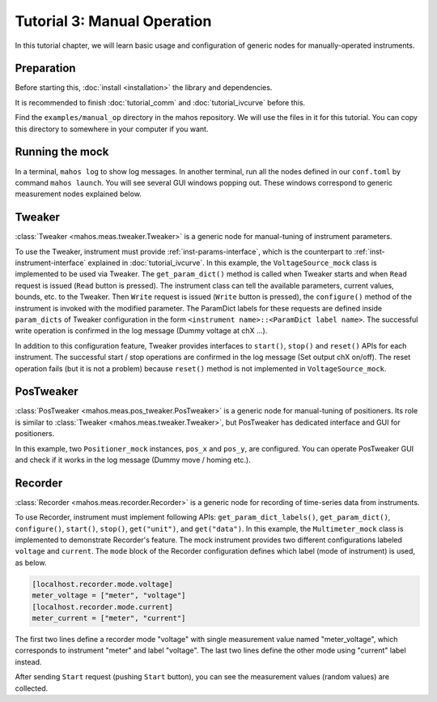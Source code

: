 Tutorial 3: Manual Operation
============================

In this tutorial chapter, we will learn basic usage and configuration of
generic nodes for manually-operated instruments.

Preparation
-----------

Before starting this, :doc:`install <installation>` the library and dependencies.

It is recommended to finish :doc:`tutorial_comm` and :doc:`tutorial_ivcurve` before this.

Find the ``examples/manual_op`` directory in the mahos repository.
We will use the files in it for this tutorial.
You can copy this directory to somewhere in your computer if you want.

Running the mock
----------------

In a terminal, ``mahos log`` to show log messages.
In another terminal, run all the nodes defined in our ``conf.toml`` by command ``mahos launch``.
You will see several GUI windows popping out.
These windows correspond to generic measurement nodes explained below.

Tweaker
-------

:class:`Tweaker <mahos.meas.tweaker.Tweaker>` is a generic node for manual-tuning of instrument parameters.

To use the Tweaker, instrument must provide :ref:`inst-params-interface`,
which is the counterpart to :ref:`inst-instrument-interface` explained in :doc:`tutorial_ivcurve`.
In this example, the ``VoltageSource_mock`` class is implemented to be used via Tweaker.
The ``get_param_dict()`` method is called when Tweaker starts and when ``Read`` request is issued (``Read`` button is pressed).
The instrument class can tell the available parameters, current values, bounds, etc. to the Tweaker.
Then ``Write`` request is issued (``Write`` button is pressed), the ``configure()`` method of the instrument is invoked with the modified parameter.
The ParamDict labels for these requests are defined inside ``param_dicts`` of Tweaker configuration
in the form ``<instrument name>::<ParamDict label name>``.
The successful write operation is confirmed in the log message (Dummy voltage at chX ...).

In addition to this configuration feature, Tweaker provides interfaces
to ``start()``, ``stop()`` and ``reset()`` APIs for each instrument.
The successful start / stop operations are confirmed in the log message (Set output chX on/off).
The reset operation fails (but it is not a problem)
because ``reset()`` method is not implemented in ``VoltageSource_mock``.

PosTweaker
----------

:class:`PosTweaker <mahos.meas.pos_tweaker.PosTweaker>` is a generic node for manual-tuning of positioners.
Its role is similar to :class:`Tweaker <mahos.meas.tweaker.Tweaker>`,
but PosTweaker has dedicated interface and GUI for positioners.

In this example, two ``Positioner_mock`` instances, ``pos_x`` and ``pos_y``, are configured.
You can operate PosTweaker GUI and check if it works in the log message (Dummy move / homing etc.).

Recorder
--------

:class:`Recorder <mahos.meas.recorder.Recorder>` is a generic node for recording of time-series data from instruments.

To use Recorder, instrument must implement following APIs: ``get_param_dict_labels()``, ``get_param_dict()``, ``configure()``, ``start()``, ``stop()``, ``get("unit")``, and ``get("data")``.
In this example, the ``Multimeter_mock`` class is implemented to demonstrate Recorder's feature.
The mock instrument provides two different configurations labeled ``voltage`` and ``current``.
The ``mode`` block of the Recorder configuration defines which label (mode of instrument) is used, as below.

.. code-block:: toml

   [localhost.recorder.mode.voltage]
   meter_voltage = ["meter", "voltage"]
   [localhost.recorder.mode.current]
   meter_current = ["meter", "current"]

The first two lines define a recorder mode "voltage" with single measurement value named "meter_voltage",
which corresponds to instrument "meter" and label "voltage".
The last two lines define the other mode using "current" label instead.

After sending ``Start`` request (pushing ``Start`` button), you can see the measurement values
(random values) are collected.
